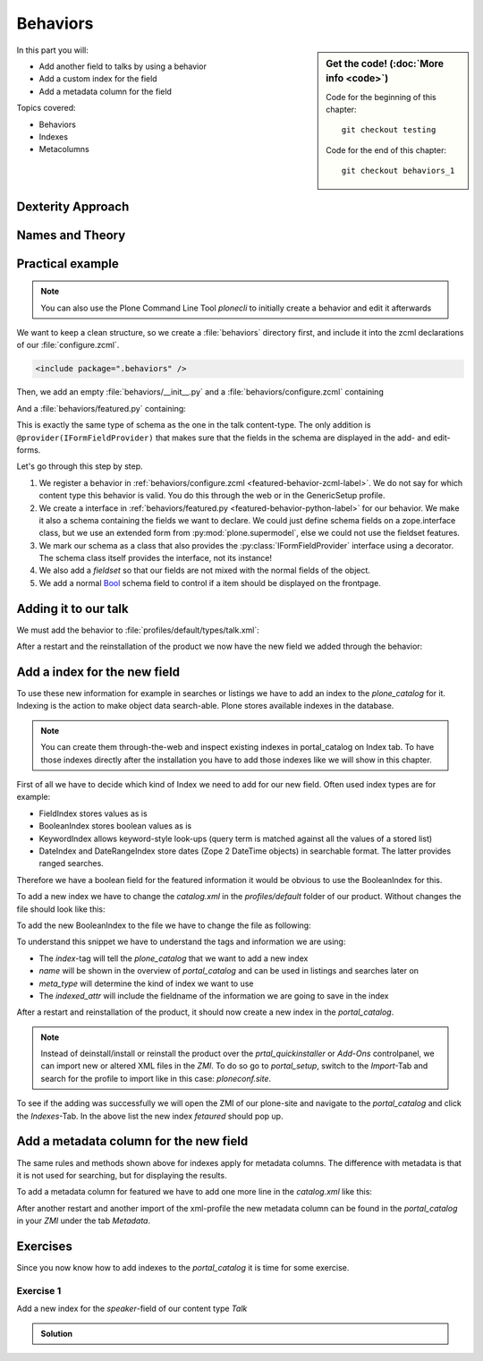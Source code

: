 .. _behaviors1-label:

Behaviors
=========

.. sidebar:: Get the code! (:doc:`More info <code>`)

   Code for the beginning of this chapter::

       git checkout testing

   Code for the end of this chapter::

        git checkout behaviors_1

In this part you will:

* Add another field to talks by using a behavior
* Add a custom index for the field
* Add a metadata column for the field

Topics covered:

* Behaviors
* Indexes
* Metacolumns

.. only:: not presentation

    You can extend the functionality of your Dexterity object by writing an adapter that adapts your dexterity object to add another feature or aspect.

    But if you want to use this adapter, you must somehow know that an object implements that.
    Also, adding more fields to an object would not be easy with such an approach.

.. _behaviors1-dexterity-label:

Dexterity Approach
------------------

.. only:: not presentation

    Dexterity has a solution for it, with special adapters that are called and registered by the name behavior.

    A behavior can be added to any content type through the web and at runtime.

    All default views (e.g. the add- and edit-forms) know about the concept of behaviors.
    When rendering forms, the views also check whether there are behaviors referenced with the current context and if these behaviors have a schema of their own, these fields get shown in addition.

.. _behaviors1-names-label:

Names and Theory
----------------

.. only:: not presentation

    The name behavior is not a standard term in software development.
    But it is a good idea to think of a behavior as an aspect.
    You are adding an aspect to your content type and you want to write your aspect in such a way that it works independently of the content type on which the aspect is applied.
    You should not have dependencies to specific fields of your object or to other behaviors.

    Such an object allows you to apply the `open/closed principle <https://en.wikipedia.org/wiki/Open/closed_principle>`_ to your dexterity objects.

.. _behaviors1-example-label:

Practical example
-----------------

.. note::

    You can also use the Plone Command Line Tool `plonecli` to initially create a behavior and edit it afterwards

.. only:: not presentation

    So, let us write our own small behavior.

    We want some talks, news items or other content to be represented on the frontpage similar to what we did with the "hot news" field early on.

    So for now, our behavior just adds a new field to store this information.

We want to keep a clean structure, so we create a :file:`behaviors` directory first, and include it into the zcml declarations of our :file:`configure.zcml`.

.. code-block:: xml

    <include package=".behaviors" />

Then, we add an empty :file:`behaviors/__init__.py` and a :file:`behaviors/configure.zcml` containing

.. _featured-behavior-zcml-label:

.. code-block:: xml
    :linenos:
    :emphasize-lines: 6-10

    <configure
        xmlns="http://namespaces.zope.org/zope"
        xmlns:plone="http://namespaces.plone.org/plone"
        i18n_domain="ploneconf.site">

      <plone:behavior
          title="Featured"
          name="ploneconf.featured"
          description="Control if a item is shown on the frontpage"
          provides=".featured.IFeatured"
          />

    </configure>

.. only:: not presentation

    .. sidebar:: Advanced reference

        It can be a bit confusing when to use factories or marker interfaces and when not to.

        If you do not define a factory, your attributes will be stored directly on the object.
        This can result in clashes with other behaviors.

        You can avoid this by using the :py:class:`plone.behavior.AnnotationStorage` factory.
        This stores your attributes in an `Annotation <https://docs.plone.org/develop/plone/misc/annotations.html>`_.
        But then you *must* use a marker interface if you want to have custom viewlets, browser views or portlets.

        Without it, you would have no interface against which you could register your views.

And a :file:`behaviors/featured.py` containing:

.. _featured-behavior-python-label:

.. code-block:: python
    :linenos:

    # -*- coding: utf-8 -*-
    from plone.autoform.interfaces import IFormFieldProvider
    from plone.supermodel import model
    from zope import schema
    from zope.interface import provider

    @provider(IFormFieldProvider)
    class IFeatured(model.Schema):

        featured = schema.Bool(
            title=u'Show this item on the frontpage',
            required=False,
        )

This is exactly the same type of schema as the one in the talk content-type.
The only addition is ``@provider(IFormFieldProvider)`` that makes sure that the fields in the schema are displayed in the add- and edit-forms.

Let's go through this step by step.

#. We register a behavior in :ref:`behaviors/configure.zcml <featured-behavior-zcml-label>`.
   We do not say for which content type this behavior is valid.
   You do this through the web or in the GenericSetup profile.
#. We create a interface in :ref:`behaviors/featured.py <featured-behavior-python-label>` for our behavior.
   We make it also a schema containing the fields we want to declare.
   We could just define schema fields on a zope.interface class, but we use an extended form from :py:mod:`plone.supermodel`, else we could not use the fieldset features.
#. We mark our schema as a class that also provides the :py:class:`IFormFieldProvider` interface using a decorator.
   The schema class itself provides the interface, not its instance!
#. We also add a `fieldset` so that our fields are not mixed with the normal fields of the object.
#. We add a normal `Bool <https://zopeschema.readthedocs.io/en/latest/fields.html#bool>`_ schema field to control if a item should be displayed on the frontpage.

.. _behaviors1-adding-label:

Adding it to our talk
---------------------

.. only:: not presentation

    We could add this behavior now via the plone control panel.
    But instead, we will do it directly and properly in our GenericSetup profile

We must add the behavior to :file:`profiles/default/types/talk.xml`:

.. code-block:: xml
    :linenos:
    :emphasize-lines: 8

    <?xml version="1.0"?>
    <object name="talk" meta_type="Dexterity FTI" i18n:domain="plone"
       xmlns:i18n="http://xml.zope.org/namespaces/i18n">
       ...
     <property name="behaviors">
      <element value="plone.dublincore"/>
      <element value="plone.namefromtitle"/>
      <element value="ploneconf.featured"/>
     </property>
     ...
    </object>

After a restart and the reinstallation of the product we now have the new field we added through the behavior:

.. figure:: _static/behaviors_frontend.png
   :alt: Extended behavior field shown in Volto


.. _plone.supermodel: https://docs.plone.org/external/plone.app.dexterity/docs/schema-driven-types.html#schema-interfaces-vs-other-interfaces
.. _fieldset: https://docs.plone.org/develop/addons/schema-driven-forms/customising-form-behaviour/fieldsets.html?highlight=fieldset
.. _IFormFieldProvider: https://docs.plone.org/external/plone.app.dexterity/docs/advanced/custom-add-and-edit-forms.html?highlight=iformfieldprovider#edit-forms


Add a index for the new field
-----------------------------

To use these new information for example in searches or listings we have to add an index to the `plone_catalog` for it. Indexing is the action to make object data search-able. Plone stores available indexes in the database.

.. note::

    You can create them through-the-web and inspect existing indexes in portal_catalog on Index tab. To have those indexes directly after the installation you have to add those indexes like we will show in this chapter.

First of all we have to decide which kind of Index we need to add for our new field. Often used index types are for example:

* FieldIndex stores values as is
* BooleanIndex stores boolean values as is
* KeywordIndex allows keyword-style look-ups (query term is matched against all the values of a stored list)
* DateIndex and DateRangeIndex store dates (Zope 2 DateTime objects) in searchable format. The latter provides ranged searches.

Therefore we have a boolean field for the featured information it would be obvious to use the BooleanIndex for this.

To add a new index we have to change the `catalog.xml` in the `profiles/default` folder of our product. Without changes the file should look like this:

.. code-block:: xml
    :linenos:

    <?xml version="1.0"?>
    <object name="portal_catalog">
      <!--<column value="my_meta_column"/>-->
    </object>

To add the new BooleanIndex to the file we have to change the file as following:

.. code-block:: xml
    :linenos:
    :emphasize-lines: 3-5

    <?xml version="1.0"?>
    <object name="portal_catalog">
      <index name="featured" meta_type="BooleanIndex">
        <indexed_attr value="featured"/>
      </index>
    </object>

To understand this snippet we have to understand the tags and information we are using:

* The `index`-tag will tell the `plone_catalog` that we want to add a new index
* `name` will be shown in the overview of `portal_catalog` and can be used in listings and searches later on
* `meta_type` will determine the kind of index we want to use
* The `indexed_attr` will include the fieldname of the information we are going to save in the index

After a restart and reinstallation of the product, it should now create a new index in the `portal_catalog`.

.. note::

    Instead of deinstall/install or reinstall the product over the `prtal_quickinstaller` or `Add-Ons` controlpanel, we can import new or altered XML files in the `ZMI`. To do so go to `portal_setup`, switch to the `Import`-Tab and search for the profile to import like in this case: `ploneconf.site`.

To see if the adding was successfully we will open the ZMI of our plone-site and navigate to the `portal_catalog` and click the `Indexes`-Tab. In the above list the new index `fetaured` should pop up.

Add a metadata column for the new field
---------------------------------------

The same rules and methods shown above for indexes apply for metadata columns. The difference with metadata is that it is not used for searching, but for displaying the results.

To add a metadata column for featured we have to add one more line in the `catalog.xml` like this:

.. code-block:: xml
    :linenos:
    :emphasize-lines: 6

    <?xml version="1.0"?>
    <object name="portal_catalog">
      <index name="featured" meta_type="BooleanIndex">
        <indexed_attr value="featured"/>
      </index>
      <column value="featured"/>
    </object>

After another restart and another import of the xml-profile the new metadata column can be found in the `portal_catalog` in your `ZMI` under the tab `Metadata`.


.. _behaviors_1-label:

Exercises
---------

Since you now know how to add indexes to the `portal_catalog` it is time for some exercise.

Exercise 1
**********

Add a new index for the `speaker`-field of our content type `Talk`

..  admonition:: Solution
    :class: toggle

    .. code-block:: xml
        :linenos:
        :emphasize-lines: 6-8

        <?xml version="1.0"?>
        <object name="portal_catalog">
          <index name="featured" meta_type="BooleanIndex">
            <indexed_attr value="featured"/>
          </index>
          <index name="speaker" meta_type="FieldIndex">
            <indexed_attr value="speaker"/>
          </index>
        </object>